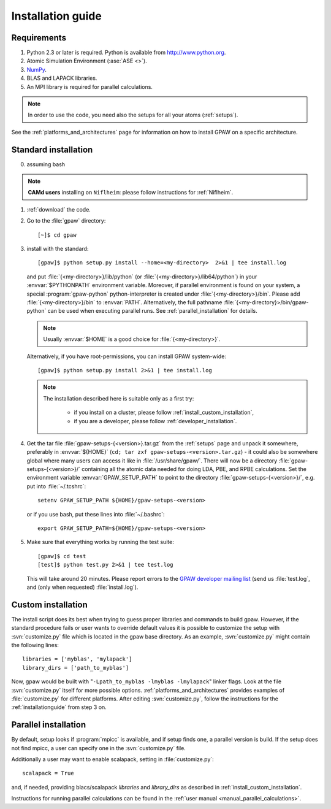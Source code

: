 .. _installationguide:

==================
Installation guide
==================

Requirements
============

1) Python 2.3 or later is required.  Python is available from http://www.python.org.

2) Atomic Simulation Environment (:ase:`ASE <>`).

3) NumPy_.

4) BLAS and LAPACK libraries.

5) An MPI library is required for parallel calculations.

.. note::

   In order to use the code, you need also the setups for all your atoms (:ref:`setups`).

.. _NumPy: http://www.scipy.org/NumPy

See the :ref:`platforms_and_architectures` page for information on how to
install GPAW on a specific architecture.

Standard installation
=====================

0) assuming bash

.. note::

   **CAMd users** installing on ``Niflheim``: please follow instructions for :ref:`Niflheim`.

1) :ref:`download` the code.

2) Go to the :file:`gpaw` directory::

     [~]$ cd gpaw

3) install with the standard::

     [gpaw]$ python setup.py install --home=<my-directory>  2>&1 | tee install.log

   and put :file:`{<my-directory>}/lib/python` (or
   :file:`{<my-directory>}/lib64/python`) in your :envvar:`$PYTHONPATH` 
   environment variable. Moreover, if parallel environment is found on your system,
   a special :program:`gpaw-python` python-interpreter is created under
   :file:`{<my-directory>}/bin`. Please add
   :file:`{<my-directory>}/bin` to :envvar:`PATH`. Alternatively, the full pathname
   :file:`{<my-directory}>/bin/gpaw-python` can be used when executing
   parallel runs. See :ref:`parallel_installation` for details.

   .. note::

     Usually :envvar:`$HOME` is a good choice for :file:`{<my-directory>}`.

   Alternatively, if you have root-permissions, you can install GPAW system-wide::

     [gpaw]$ python setup.py install 2>&1 | tee install.log

   .. note::

    The installation described here is suitable only as a first try:

     - if you install on a cluster, please follow :ref:`install_custom_installation`,

     - if you are a developer, please follow :ref:`developer_installation`.

4) Get the tar file :file:`gpaw-setups-{<version>}.tar.gz` from the 
   :ref:`setups` page
   and unpack it somewhere, preferably in :envvar:`${HOME}`
   (``cd; tar zxf gpaw-setups-<version>.tar.gz``) - it could
   also be somewhere global where
   many users can access it like in :file:`/usr/share/gpaw/`.  There will
   now be a directory :file:`gpaw-setups-{<version>}/` containing all the
   atomic data needed for doing LDA, PBE, and RPBE calculations.  Set the
   environment variable :envvar:`GPAW_SETUP_PATH` to point to the directory
   :file:`gpaw-setups-{<version>}/`, e.g. put into :file:`~/.tcshrc`::

    setenv GPAW_SETUP_PATH ${HOME}/gpaw-setups-<version>

   or if you use bash, put these lines into :file:`~/.bashrc`::

    export GPAW_SETUP_PATH=${HOME}/gpaw-setups-<version>

5) Make sure that everything works by running the test suite::

     [gpaw]$ cd test
     [test]$ python test.py 2>&1 | tee test.log

   This will take around 20 minutes.  Please report errors to the
   `GPAW developer mailing list`_
   (send us :file:`test.log`, and (only when requested) :file:`install.log`).

  .. _GPAW developer mailing list: gridpaw-developer@lists.berlios.de

.. _install_custom_installation:

Custom installation
===================

The install script does its best when trying to guess proper libraries
and commands to build gpaw. However, if the standard procedure fails
or user wants to override default values it is possible to customize
the setup with :svn:`customize.py` file which is located in the gpaw base
directory. As an example, :svn:`customize.py` might contain the following
lines::

  libraries = ['myblas', 'mylapack']
  library_dirs = ['path_to_myblas']

Now, gpaw would be built with "``-Lpath_to_myblas -lmyblas
-lmylapack``" linker flags. Look at the file :svn:`customize.py`
itself for more possible options.
:ref:`platforms_and_architectures` provides examples of :file:`customize.py` for different platforms.
After editing :svn:`customize.py`,
follow the instructions for the :ref:`installationguide` from step 3 on.

.. _parallel_installation:

Parallel installation
=====================

By default, setup looks if :program:`mpicc` is available, and if setup
finds one, a parallel version is build. If the setup does not find
mpicc, a user can specify one in the :svn:`customize.py` file.

Additionally a user may want to enable scalapack, setting in :file:`customize.py`::

 scalapack = True

and, if needed, providing blacs/scalapack `libraries` and `library_dirs`
as described in :ref:`install_custom_installation`.

Instructions for running parallel calculations can be found in the
:ref:`user manual <manual_parallel_calculations>`.
